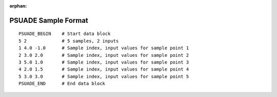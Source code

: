 :orphan:

.. _sample-format:

PSUADE Sample Format
--------------------
::

    PSUADE_BEGIN    # Start data block
    5 2             # 5 samples, 2 inputs
    1 4.0 -1.0      # Sample index, input values for sample point 1
    2 3.0 2.0       # Sample index, input values for sample point 2
    3 5.0 1.0       # Sample index, input values for sample point 3
    4 2.0 1.5       # Sample index, input values for sample point 4
    5 3.0 3.0       # Sample index, input values for sample point 5
    PSUADE_END      # End data block

